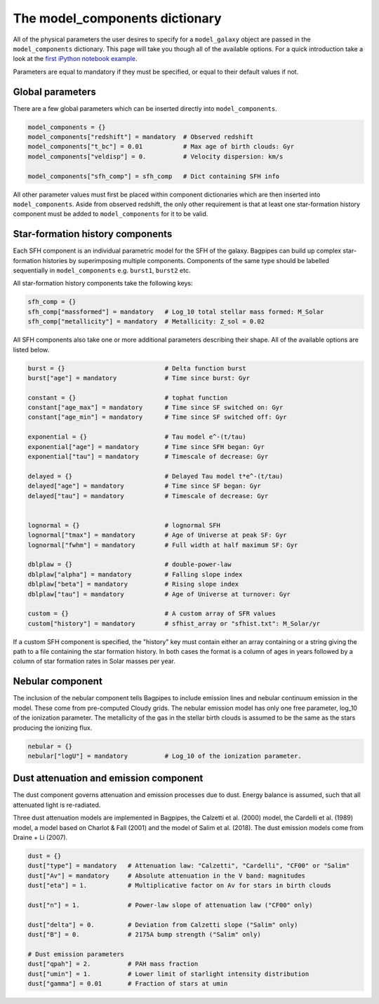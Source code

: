 .. _model-components:

The model_components dictionary
===============================

All of the physical parameters the user desires to specify for a ``model_galaxy`` object are passed in the ``model_components`` dictionary. This page will take you though all of the available options. For a quick introduction take a look at the `first iPython notebook example <https://github.com/ACCarnall/bagpipes/blob/master/examples/Example%201%20-%20Making%20model%20galaxies.ipynb>`_.

Parameters are equal to mandatory if they must be specified, or equal to their default values if not.

Global parameters
-----------------

There are a few global parameters which can be inserted directly into ``model_components``.


.. code:: python

	model_components = {}
	model_components["redshift"] = mandatory  # Observed redshift
	model_components["t_bc"] = 0.01           # Max age of birth clouds: Gyr
	model_components["veldisp"] = 0.          # Velocity dispersion: km/s

	model_components["sfh_comp"] = sfh_comp   # Dict containing SFH info

All other parameter values must first be placed within component dictionaries which are then inserted into ``model_components``. Aside from observed redshift, the only other requirement is that at least one star-formation history component must be added to ``model_components`` for it to be valid.

Star-formation history components
---------------------------------

Each SFH component is an individual parametric model for the SFH of the galaxy. Bagpipes can build up complex star-formation histories by superimposing multiple components. Components of the same type should be labelled sequentially in ``model_components`` e.g. ``burst1``, ``burst2`` etc.

All star-formation history components take the following keys:

.. code:: python

	sfh_comp = {}
	sfh_comp["massformed"] = mandatory   # Log_10 total stellar mass formed: M_Solar
	sfh_comp["metallicity"] = mandatory  # Metallicity: Z_sol = 0.02


All SFH components also take one or more additional parameters describing their shape. All of the available options are listed below.

.. code:: python

	burst = {}                           # Delta function burst
	burst["age"] = mandatory             # Time since burst: Gyr

	constant = {}                        # tophat function
	constant["age_max"] = mandatory      # Time since SF switched on: Gyr
	constant["age_min"] = mandatory      # Time since SF switched off: Gyr

	exponential = {}                     # Tau model e^-(t/tau)
	exponential["age"] = mandatory       # Time since SFH began: Gyr
	exponential["tau"] = mandatory       # Timescale of decrease: Gyr

	delayed = {}                         # Delayed Tau model t*e^-(t/tau)
	delayed["age"] = mandatory           # Time since SF began: Gyr
	delayed["tau"] = mandatory           # Timescale of decrease: Gyr


	lognormal = {}                       # lognormal SFH
	lognormal["tmax"] = mandatory        # Age of Universe at peak SF: Gyr
	lognormal["fwhm"] = mandatory        # Full width at half maximum SF: Gyr

	dblplaw = {}                         # double-power-law
	dblplaw["alpha"] = mandatory         # Falling slope index
	dblplaw["beta"] = mandatory          # Rising slope index
	dblplaw["tau"] = mandatory           # Age of Universe at turnover: Gyr

	custom = {}                          # A custom array of SFR values
	custom["history"] = mandatory        # sfhist_array or "sfhist.txt": M_Solar/yr

If a custom SFH component is specified, the "history" key must contain either an array containing or a string giving the path to a file containing the star formation history. In both cases the format is a column of ages in years followed by a column of star formation rates in Solar masses per year.

Nebular component
-----------------

The inclusion of the nebular component tells Bagpipes to include emission lines and nebular continuum emission in the model. These come from pre-computed Cloudy grids. The nebular emission model has only one free parameter, log_10 of the ionization parameter. The metallicity of the gas in the stellar birth clouds is assumed to be the same as the stars producing the ionizing flux.

.. code:: python

	nebular = {}
	nebular["logU"] = mandatory          # Log_10 of the ionization parameter.


Dust attenuation and emission component
---------------------------------------

The dust component governs attenuation and emission processes due to dust. Energy balance is assumed, such that all attenuated light is re-radiated.

Three dust attenuation models are implemented in Bagpipes, the Calzetti et al. (2000) model, the Cardelli et al. (1989) model, a model based on Charlot & Fall (2001) and the model of Salim et al. (2018). The dust emission models come from Draine + Li (2007).

.. code:: python

	dust = {}
	dust["type"] = mandatory   # Attenuation law: "Calzetti", "Cardelli", "CF00" or "Salim"
	dust["Av"] = mandatory     # Absolute attenuation in the V band: magnitudes
	dust["eta"] = 1.           # Multiplicative factor on Av for stars in birth clouds

	dust["n"] = 1.             # Power-law slope of attenuation law ("CF00" only)

	dust["delta"] = 0.         # Deviation from Calzetti slope ("Salim" only)
	dust["B"] = 0.             # 2175A bump strength ("Salim" only)

	# Dust emission parameters
	dust["qpah"] = 2.          # PAH mass fraction
	dust["umin"] = 1.          # Lower limit of starlight intensity distribution
	dust["gamma"] = 0.01       # Fraction of stars at umin
